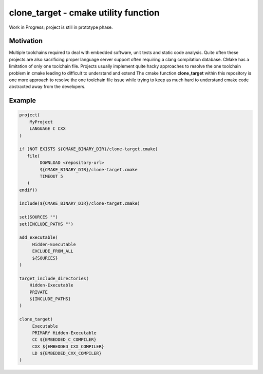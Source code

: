 =====================================
clone_target - cmake utility function
=====================================

Work in Progress; project is still in prototype phase.

Motivation
==========

Multiple toolchains required to deal with embedded software, unit tests
and static code analysis. Quite often these projects are also sacrificing 
proper language server support often requiring a clang compilation database.
CMake has a limitation of only one toolchain file.
Projects usually implement quite hacky approaches to resolve the one toolchain
problem in cmake leading to difficult to understand and extend 
The cmake function **clone_target** within this repository is one more
approach to resolve the one toolchain file issue while trying to keep 
as much hard to understand cmake code abstracted away from the developers.

Example
=======

.. code-block::

    project(
        MyProject
        LANGUAGE C CXX
    )

    if (NOT EXISTS ${CMAKE_BINARY_DIR}/clone-target.cmake)
       file(
            DOWNLOAD <repository-url>
            ${CMAKE_BINARY_DIR}/clone-target.cmake
            TIMEOUT 5
       )
    endif()

    include(${CMAKE_BINARY_DIR}/clone-target.cmake)

    set(SOURCES "")
    set(INCLUDE_PATHS "")

    add_executable(
         Hidden-Executable
         EXCLUDE_FROM_ALL
         ${SOURCES}
    )

    target_include_directories(
        Hidden-Executable
        PRIVATE
        ${INCLUDE_PATHS}
    )

    clone_target(
         Executable
         PRIMARY Hidden-Executable
         CC ${EMBEDDED_C_COMPILER}
         CXX ${EMBEDDED_CXX_COMPILER}
         LD ${EMBEDDED_CXX_COMPILER}
    )
        
